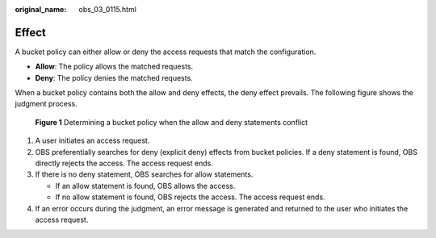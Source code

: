 :original_name: obs_03_0115.html

.. _obs_03_0115:

Effect
======

A bucket policy can either allow or deny the access requests that match the configuration.

-  **Allow**: The policy allows the matched requests.
-  **Deny**: The policy denies the matched requests.

When a bucket policy contains both the allow and deny effects, the deny effect prevails. The following figure shows the judgment process.


.. figure:: /_static/images/en-us_image_0168267011.png
   :alt: **Figure 1** Determining a bucket policy when the allow and deny statements conflict

   **Figure 1** Determining a bucket policy when the allow and deny statements conflict

#. A user initiates an access request.
#. OBS preferentially searches for deny (explicit deny) effects from bucket policies. If a deny statement is found, OBS directly rejects the access. The access request ends.
#. If there is no deny statement, OBS searches for allow statements.

   -  If an allow statement is found, OBS allows the access.
   -  If no allow statement is found, OBS rejects the access. The access request ends.

#. If an error occurs during the judgment, an error message is generated and returned to the user who initiates the access request.
